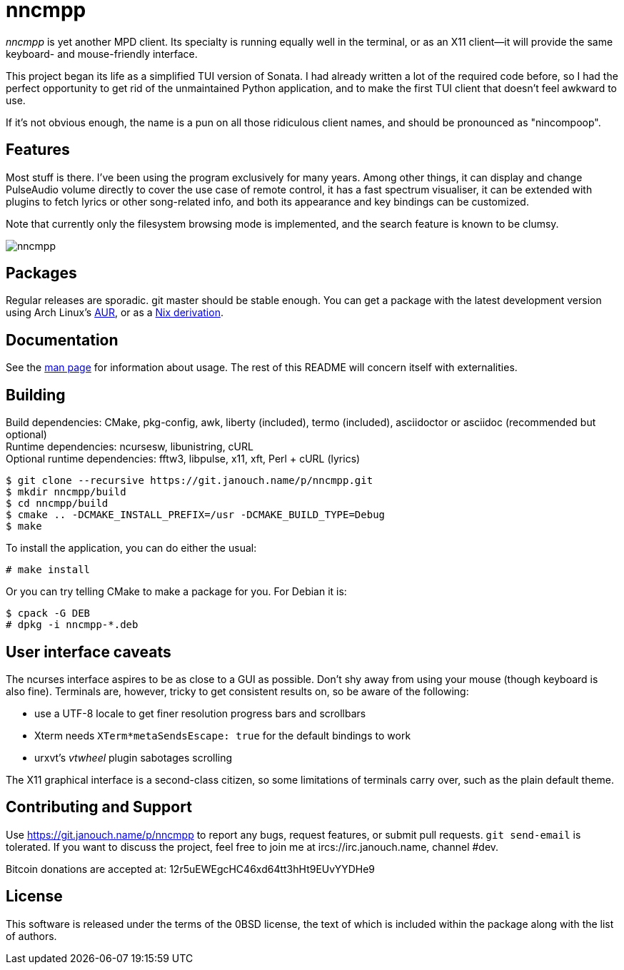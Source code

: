 nncmpp
======

'nncmpp' is yet another MPD client.  Its specialty is running equally well in
the terminal, or as an X11 client--it will provide the same keyboard- and
mouse-friendly interface.

This project began its life as a simplified TUI version of Sonata.  I had
already written a lot of the required code before, so I had the perfect
opportunity to get rid of the unmaintained Python application, and to make
the first TUI client that doesn't feel awkward to use.

If it's not obvious enough, the name is a pun on all those ridiculous client
names, and should be pronounced as "nincompoop".

Features
--------
Most stuff is there.  I've been using the program exclusively for many years.
Among other things, it can display and change PulseAudio volume directly
to cover the use case of remote control, it has a fast spectrum visualiser,
it can be extended with plugins to fetch lyrics or other song-related info,
and both its appearance and key bindings can be customized.

Note that currently only the filesystem browsing mode is implemented,
and the search feature is known to be clumsy.

image::nncmpp.png[align="center"]

Packages
--------
Regular releases are sporadic.  git master should be stable enough.
You can get a package with the latest development version using Arch Linux's
https://aur.archlinux.org/packages/nncmpp-git[AUR],
or as a https://git.janouch.name/p/nixexprs[Nix derivation].

Documentation
-------------
See the link:nncmpp.adoc[man page] for information about usage.
The rest of this README will concern itself with externalities.

Building
--------
Build dependencies: CMake, pkg-config, awk, liberty (included),
 termo (included), asciidoctor or asciidoc (recommended but optional) +
Runtime dependencies: ncursesw, libunistring, cURL +
Optional runtime dependencies: fftw3, libpulse, x11, xft, Perl + cURL (lyrics)

 $ git clone --recursive https://git.janouch.name/p/nncmpp.git
 $ mkdir nncmpp/build
 $ cd nncmpp/build
 $ cmake .. -DCMAKE_INSTALL_PREFIX=/usr -DCMAKE_BUILD_TYPE=Debug
 $ make

To install the application, you can do either the usual:

 # make install

Or you can try telling CMake to make a package for you.  For Debian it is:

 $ cpack -G DEB
 # dpkg -i nncmpp-*.deb

User interface caveats
----------------------
The ncurses interface aspires to be as close to a GUI as possible.  Don't shy
away from using your mouse (though keyboard is also fine).  Terminals are,
however, tricky to get consistent results on, so be aware of the following:

 - use a UTF-8 locale to get finer resolution progress bars and scrollbars
 - Xterm needs `XTerm*metaSendsEscape: true` for the default bindings to work
 - urxvt's 'vtwheel' plugin sabotages scrolling

The X11 graphical interface is a second-class citizen, so some limitations of
terminals carry over, such as the plain default theme.

Contributing and Support
------------------------
Use https://git.janouch.name/p/nncmpp to report any bugs, request features,
or submit pull requests.  `git send-email` is tolerated.  If you want to discuss
the project, feel free to join me at ircs://irc.janouch.name, channel #dev.

Bitcoin donations are accepted at: 12r5uEWEgcHC46xd64tt3hHt9EUvYYDHe9

License
-------
This software is released under the terms of the 0BSD license, the text of which
is included within the package along with the list of authors.
